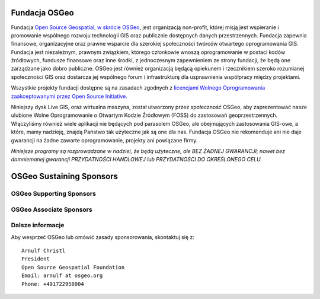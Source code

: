 Fundacja OSGeo
================================================================================
Fundacja `Open Source Geospatial, w skrócie OSGeo <http://osgeo.org>`_, jest organizacją non-profit, której misją jest wspieranie i promowanie wspólnego rozwoju technologii GIS oraz publicznie dostępnych danych przestrzennych. Fundacja zapewnia finansowe, organizacyjne oraz prawne wsparcie dla szerokiej społeczności twórców otwartego oprogramowania GIS. Fundacja jest niezależnym, prawnym związkiem, którego członkowie wnoszą oprogramowanie w postaci kodów źródłowych, fundusze finansowe oraz inne środki, z jednoczesnym zapewnieniem ze strony fundacji, że będą one zarządzane jako dobro publiczne. OSGeo jest również organizacją będącą opiekunem i rzecznikiem szeroko rozumianej społeczności GIS oraz dostarcza jej wspólnego forum i infrastrukturę dla usprawnienia współpracy między projektami.

Wszystkie projekty fundacji dostępne są na zasadach zgodnych z `licencjami Wolnego Oprogramowania zaakceptowanymi przez Open Source Initiative.  <http://www.opensource.org/licenses/>`_

Niniejszy dysk Live GIS, oraz wirtualna maszyna, został utworzony przez społeczność
OSGeo, aby zaprezentować nasze ulubione Wolne Oprogramowanie o Otwartym Kodzie Źródłowym (FOSS) do zastosowań geoprzestrzennych. Włączyliśmy również wiele aplikacji nie będących pod parasolem OSGeo, ale obejmujących zastosowania GIS-owe, a które, mamy nadzieję, znajdą Państwo tak użyteczne jak są one dla nas. Fundacja OSGeo nie rekomenduje ani nie daje gwarancji na żadne zawarte oprogramowanie, projekty ani powiązane firmy.

`Niniejsze programy są rozprowadzane w nadziei, że będą użyteczne,
ale BEZ ŻADNEJ GWARANCJI; nawet bez domniemanej gwarancji
PRZYDATNOŚCI HANDLOWEJ lub PRZYDATNOŚCI DO OKREŚLONEGO CELU.`

OSGeo Sustaining Sponsors
================================================================================

.. image:: ../images/logos/autodesk.jpg
  :width: 144
  :height: 38
  :alt: Autodesk
  :target: http://www.osgeo.org/sponsors/autodesk/
  


OSGeo Supporting Sponsors
--------------------------------------------------------------------------------

.. image:: ../images/logos/inpe.gif
  :alt: INPE
  :target: http://www.inpe.br/

.. image:: ../images/logos/ingres.png
  :alt: INGRES
  :target: http://www.ingres.com

.. image:: ../images/logos/osuk.gif
  :alt: Ordnance Survey
  :target: http://www.ordnancesurvey.co.uk



OSGeo Associate Sponsors
--------------------------------------------------------------------------------
.. image:: ../images/logos/geocat.png
  :alt: GeoCat
  :align: center
  :target: http://geocat.net/about-geocat

.. image:: ../images/logos/astun.gif
  :alt: Astun Technology
  :align: center
  :target: http://www.isharemaps.com

.. image:: ../images/logos/borealis.jpg
  :alt: BOREALIS
  :align: center
  :target: http://www.boreal-is.com

.. image:: ../images/logos/ign_france.gif
  :alt: IGN
  :align: center
  :target: http://www.ign.fr

.. image:: ../images/logos/pci.jpg
  :alt: PCI Geomatics
  :align: center
  :target: http://www.pcigeomatics.com

.. image:: ../images/logos/c2c_logo.jpg
  :alt: Camptocamp
  :align: center
  :target: http://camptocamp.com

.. image:: ../images/logos/lizardtech_logo_sml.gif
  :alt: LizardTech
  :align: center
  :target: http://www.lizardtech.com

.. image:: ../images/logos/1spatial_sml.jpg
  :alt: 1Spatial
  :align: center
  :target: http://www.1spatial.com

.. image:: ../images/logos/fbslogo_sml.gif
  :alt: First Base Solutions
  :align: center
  :target: http://www.firstbasesolutions.com

.. image:: ../images/logos/metaspatial_sml.gif
  :alt: Metaspatial
  :align: center
  :target: http://www.metaspatial.net/


Dalsze informacje
--------------------------------------------------------------------------------

Aby wesprzeć OSGeo lub omówić zasady sponsorowania, skontaktuj się z:

::

   Arnulf Christl
   President
   Open Source Geospatial Foundation
   Email: arnulf at osgeo.org
   Phone: +491722958004

